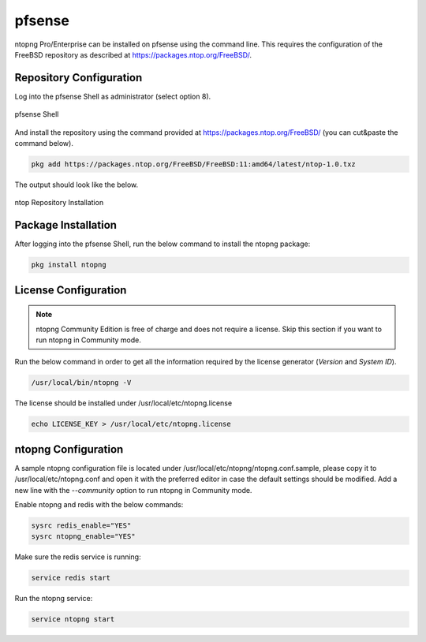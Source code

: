.. _OPNsenseIntegration:

pfsense
########

ntopng Pro/Enterprise can be installed on pfsense using 
the command line. This requires the configuration of the FreeBSD
repository as described at https://packages.ntop.org/FreeBSD/.

Repository Configuration
========================

Log into the pfsense Shell as administrator (select option 8).

.. figure:: ../img/pfsense_shell.png
  :align: center
  :alt: pfsense Shell

  pfsense Shell

And install the repository using the command provided at https://packages.ntop.org/FreeBSD/
(you can cut&paste the command below).

.. code:: bash

   pkg add https://packages.ntop.org/FreeBSD/FreeBSD:11:amd64/latest/ntop-1.0.txz

The output should look like the below.

.. figure:: ../img/pfsense_repo_installation.png
  :align: center
  :alt: ntop Repo Installation

  ntop Repository Installation

Package Installation
====================

After logging into the pfsense Shell, run the below command to install
the ntopng package:

.. code:: bash

   pkg install ntopng

License Configuration
=====================

.. note::

   ntopng Community Edition is free of charge and does not require a license. Skip this
   section if you want to run ntopng in Community mode.

Run the below command in order to get all the information required
by the license generator (*Version* and *System ID*).

.. code:: bash

   /usr/local/bin/ntopng -V

The license should be installed under /usr/local/etc/ntopng.license

.. code:: bash

   echo LICENSE_KEY > /usr/local/etc/ntopng.license

ntopng Configuration
====================

A sample ntopng configuration file is located under /usr/local/etc/ntopng/ntopng.conf.sample,
please copy it to /usr/local/etc/ntopng.conf and open it with the preferred editor in case 
the default settings should be modified. Add a new line with the *--community* option to run
ntopng in Community mode.

Enable ntopng and redis with the below commands:

.. code:: bash

   sysrc redis_enable="YES"
   sysrc ntopng_enable="YES"

Make sure the redis service is running:

.. code:: bash

   service redis start

Run the ntopng service:

.. code:: bash

   service ntopng start

